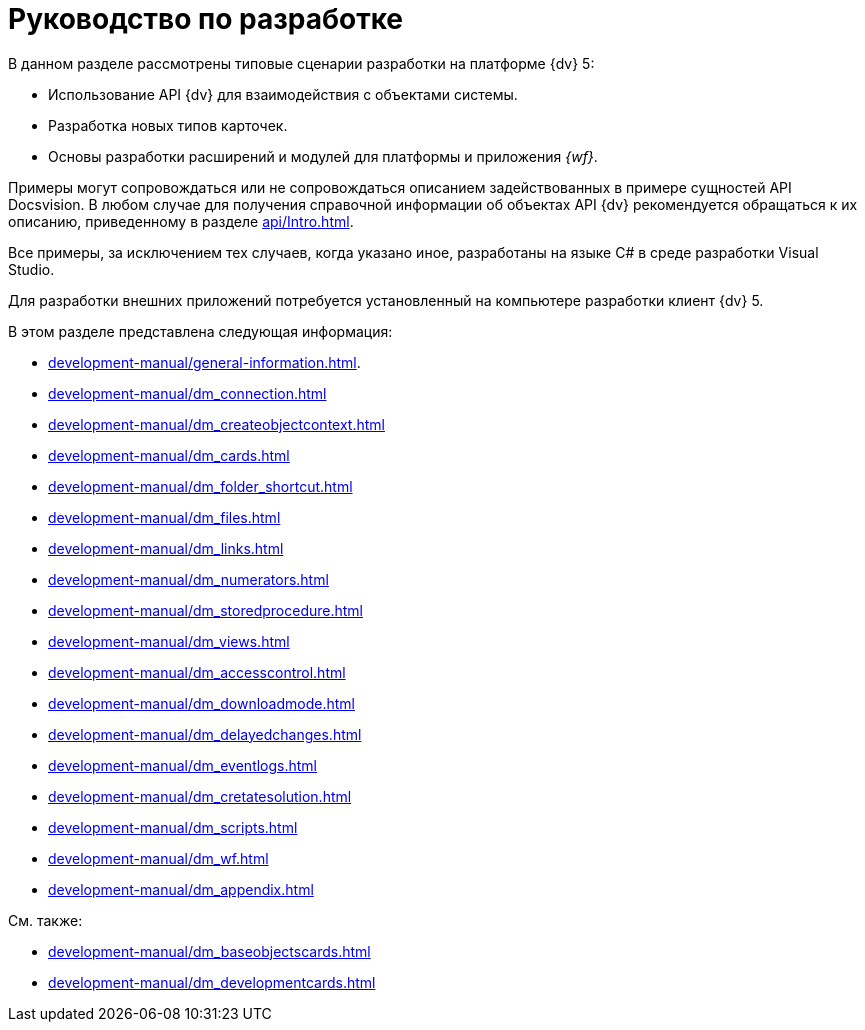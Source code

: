 = Руководство по разработке

В данном разделе рассмотрены типовые сценарии разработки на платформе {dv} 5:

* Использование API {dv} для взаимодействия с объектами системы.
* Разработка новых типов карточек.
* Основы разработки расширений и модулей для платформы и приложения _{wf}_.

Примеры могут сопровождаться или не сопровождаться описанием задействованных в примере сущностей API Docsvision. В любом случае для получения справочной информации об объектах API {dv} рекомендуется обращаться к их описанию, приведенному в разделе xref:api/Intro.adoc[].

Все примеры, за исключением тех случаев, когда указано иное, разработаны на языке C# в среде разработки Visual Studio.

Для разработки внешних приложений потребуется установленный на компьютере разработки клиент {dv} 5.

.В этом разделе представлена следующая информация:
* xref:development-manual/general-information.adoc[].
* xref:development-manual/dm_connection.adoc[]
* xref:development-manual/dm_createobjectcontext.adoc[]
* xref:development-manual/dm_cards.adoc[]
* xref:development-manual/dm_folder_shortcut.adoc[]
* xref:development-manual/dm_files.adoc[]
* xref:development-manual/dm_links.adoc[]
* xref:development-manual/dm_numerators.adoc[]
* xref:development-manual/dm_storedprocedure.adoc[]
* xref:development-manual/dm_views.adoc[]
* xref:development-manual/dm_accesscontrol.adoc[]
* xref:development-manual/dm_downloadmode.adoc[]
* xref:development-manual/dm_delayedchanges.adoc[]
* xref:development-manual/dm_eventlogs.adoc[]
* xref:development-manual/dm_cretatesolution.adoc[]
* xref:development-manual/dm_scripts.adoc[]
* xref:development-manual/dm_wf.adoc[]
* xref:development-manual/dm_appendix.adoc[]

.См. также:
* xref:development-manual/dm_baseobjectscards.adoc[]
* xref:development-manual/dm_developmentcards.adoc[]






